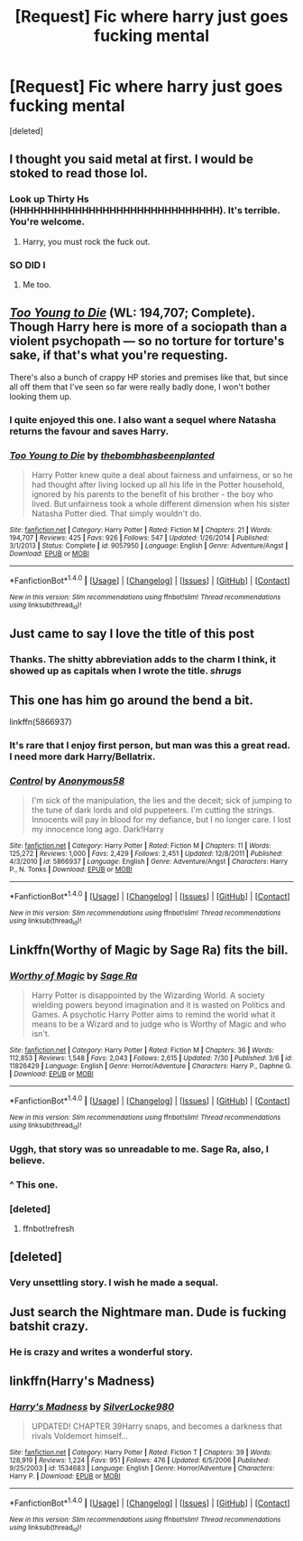 #+TITLE: [Request] Fic where harry just goes fucking mental

* [Request] Fic where harry just goes fucking mental
:PROPERTIES:
:Score: 27
:DateUnix: 1470789777.0
:DateShort: 2016-Aug-10
:FlairText: Request
:END:
[deleted]


** I thought you said metal at first. I would be stoked to read those lol.
:PROPERTIES:
:Author: coupestar
:Score: 17
:DateUnix: 1470802541.0
:DateShort: 2016-Aug-10
:END:

*** Look up Thirty Hs (HHHHHHHHHHHHHHHHHHHHHHHHHHHHHH). It's terrible. You're welcome.
:PROPERTIES:
:Author: Jechtael
:Score: 14
:DateUnix: 1470806077.0
:DateShort: 2016-Aug-10
:END:

**** Harry, you must rock the fuck out.
:PROPERTIES:
:Author: moralfaq
:Score: 4
:DateUnix: 1470849657.0
:DateShort: 2016-Aug-10
:END:


*** SO DID I
:PROPERTIES:
:Author: femmewitch
:Score: 2
:DateUnix: 1470816249.0
:DateShort: 2016-Aug-10
:END:

**** Me too.
:PROPERTIES:
:Author: AnIndividualist
:Score: 2
:DateUnix: 1470834854.0
:DateShort: 2016-Aug-10
:END:


** /[[https://www.fanfiction.net/s/9057950/1/Too-Young-to-Die][Too Young to Die]]/ (WL: 194,707; Complete). Though Harry here is more of a sociopath than a violent psychopath --- so no torture for torture's sake, if that's what you're requesting.

There's also a bunch of crappy HP\TMR stories and premises like that, but since all off them that I've seen so far were really badly done, I won't bother looking them up.
:PROPERTIES:
:Author: OutOfNiceUsernames
:Score: 7
:DateUnix: 1470810835.0
:DateShort: 2016-Aug-10
:END:

*** I quite enjoyed this one. I also want a sequel where Natasha returns the favour and saves Harry.
:PROPERTIES:
:Author: Lamenardo
:Score: 5
:DateUnix: 1470830233.0
:DateShort: 2016-Aug-10
:END:


*** [[http://www.fanfiction.net/s/9057950/1/][*/Too Young to Die/*]] by [[https://www.fanfiction.net/u/4573056/thebombhasbeenplanted][/thebombhasbeenplanted/]]

#+begin_quote
  Harry Potter knew quite a deal about fairness and unfairness, or so he had thought after living locked up all his life in the Potter household, ignored by his parents to the benefit of his brother - the boy who lived. But unfairness took a whole different dimension when his sister Natasha Potter died. That simply wouldn't do.
#+end_quote

^{/Site/: [[http://www.fanfiction.net/][fanfiction.net]] *|* /Category/: Harry Potter *|* /Rated/: Fiction M *|* /Chapters/: 21 *|* /Words/: 194,707 *|* /Reviews/: 425 *|* /Favs/: 926 *|* /Follows/: 547 *|* /Updated/: 1/26/2014 *|* /Published/: 3/1/2013 *|* /Status/: Complete *|* /id/: 9057950 *|* /Language/: English *|* /Genre/: Adventure/Angst *|* /Download/: [[http://www.ff2ebook.com/old/ffn-bot/index.php?id=9057950&source=ff&filetype=epub][EPUB]] or [[http://www.ff2ebook.com/old/ffn-bot/index.php?id=9057950&source=ff&filetype=mobi][MOBI]]}

--------------

*FanfictionBot*^{1.4.0} *|* [[[https://github.com/tusing/reddit-ffn-bot/wiki/Usage][Usage]]] | [[[https://github.com/tusing/reddit-ffn-bot/wiki/Changelog][Changelog]]] | [[[https://github.com/tusing/reddit-ffn-bot/issues/][Issues]]] | [[[https://github.com/tusing/reddit-ffn-bot/][GitHub]]] | [[[https://www.reddit.com/message/compose?to=tusing][Contact]]]

^{/New in this version: Slim recommendations using/ ffnbot!slim! /Thread recommendations using/ linksub(thread_id)!}
:PROPERTIES:
:Author: FanfictionBot
:Score: 2
:DateUnix: 1470810843.0
:DateShort: 2016-Aug-10
:END:


** Just came to say I love the title of this post
:PROPERTIES:
:Author: femmewitch
:Score: 3
:DateUnix: 1470816269.0
:DateShort: 2016-Aug-10
:END:

*** Thanks. The shitty abbreviation adds to the charm I think, it showed up as capitals when I wrote the title. /shrugs/
:PROPERTIES:
:Author: moralfaq
:Score: 2
:DateUnix: 1470849780.0
:DateShort: 2016-Aug-10
:END:


** This one has him go around the bend a bit.

linkffn(5866937)
:PROPERTIES:
:Author: UndeadBBQ
:Score: 3
:DateUnix: 1470818315.0
:DateShort: 2016-Aug-10
:END:

*** It's rare that I enjoy first person, but man was this a great read. I need more dark Harry/Bellatrix.
:PROPERTIES:
:Author: DevoidOfVoid
:Score: 2
:DateUnix: 1470827713.0
:DateShort: 2016-Aug-10
:END:


*** [[http://www.fanfiction.net/s/5866937/1/][*/Control/*]] by [[https://www.fanfiction.net/u/245778/Anonymous58][/Anonymous58/]]

#+begin_quote
  I'm sick of the manipulation, the lies and the deceit; sick of jumping to the tune of dark lords and old puppeteers. I'm cutting the strings. Innocents will pay in blood for my defiance, but I no longer care. I lost my innocence long ago. Dark!Harry
#+end_quote

^{/Site/: [[http://www.fanfiction.net/][fanfiction.net]] *|* /Category/: Harry Potter *|* /Rated/: Fiction M *|* /Chapters/: 11 *|* /Words/: 125,272 *|* /Reviews/: 1,000 *|* /Favs/: 2,429 *|* /Follows/: 2,451 *|* /Updated/: 12/8/2011 *|* /Published/: 4/3/2010 *|* /id/: 5866937 *|* /Language/: English *|* /Genre/: Adventure/Angst *|* /Characters/: Harry P., N. Tonks *|* /Download/: [[http://www.ff2ebook.com/old/ffn-bot/index.php?id=5866937&source=ff&filetype=epub][EPUB]] or [[http://www.ff2ebook.com/old/ffn-bot/index.php?id=5866937&source=ff&filetype=mobi][MOBI]]}

--------------

*FanfictionBot*^{1.4.0} *|* [[[https://github.com/tusing/reddit-ffn-bot/wiki/Usage][Usage]]] | [[[https://github.com/tusing/reddit-ffn-bot/wiki/Changelog][Changelog]]] | [[[https://github.com/tusing/reddit-ffn-bot/issues/][Issues]]] | [[[https://github.com/tusing/reddit-ffn-bot/][GitHub]]] | [[[https://www.reddit.com/message/compose?to=tusing][Contact]]]

^{/New in this version: Slim recommendations using/ ffnbot!slim! /Thread recommendations using/ linksub(thread_id)!}
:PROPERTIES:
:Author: FanfictionBot
:Score: 1
:DateUnix: 1470818331.0
:DateShort: 2016-Aug-10
:END:


** Linkffn(Worthy of Magic by Sage Ra) fits the bill.
:PROPERTIES:
:Author: Ch1pp
:Score: 4
:DateUnix: 1470839186.0
:DateShort: 2016-Aug-10
:END:

*** [[http://www.fanfiction.net/s/11826429/1/][*/Worthy of Magic/*]] by [[https://www.fanfiction.net/u/1516835/Sage-Ra][/Sage Ra/]]

#+begin_quote
  Harry Potter is disappointed by the Wizarding World. A society wielding powers beyond imagination and it is wasted on Politics and Games. A psychotic Harry Potter aims to remind the world what it means to be a Wizard and to judge who is Worthy of Magic and who isn't.
#+end_quote

^{/Site/: [[http://www.fanfiction.net/][fanfiction.net]] *|* /Category/: Harry Potter *|* /Rated/: Fiction M *|* /Chapters/: 36 *|* /Words/: 112,853 *|* /Reviews/: 1,548 *|* /Favs/: 2,043 *|* /Follows/: 2,615 *|* /Updated/: 7/30 *|* /Published/: 3/6 *|* /id/: 11826429 *|* /Language/: English *|* /Genre/: Horror/Adventure *|* /Characters/: Harry P., Daphne G. *|* /Download/: [[http://www.ff2ebook.com/old/ffn-bot/index.php?id=11826429&source=ff&filetype=epub][EPUB]] or [[http://www.ff2ebook.com/old/ffn-bot/index.php?id=11826429&source=ff&filetype=mobi][MOBI]]}

--------------

*FanfictionBot*^{1.4.0} *|* [[[https://github.com/tusing/reddit-ffn-bot/wiki/Usage][Usage]]] | [[[https://github.com/tusing/reddit-ffn-bot/wiki/Changelog][Changelog]]] | [[[https://github.com/tusing/reddit-ffn-bot/issues/][Issues]]] | [[[https://github.com/tusing/reddit-ffn-bot/][GitHub]]] | [[[https://www.reddit.com/message/compose?to=tusing][Contact]]]

^{/New in this version: Slim recommendations using/ ffnbot!slim! /Thread recommendations using/ linksub(thread_id)!}
:PROPERTIES:
:Author: FanfictionBot
:Score: 3
:DateUnix: 1470855085.0
:DateShort: 2016-Aug-10
:END:


*** Uggh, that story was so unreadable to me. Sage Ra, also, I believe.
:PROPERTIES:
:Author: viol8er
:Score: 1
:DateUnix: 1470843696.0
:DateShort: 2016-Aug-10
:END:


*** ^ This one.
:PROPERTIES:
:Author: acelenny
:Score: 1
:DateUnix: 1470854342.0
:DateShort: 2016-Aug-10
:END:


*** [deleted]
:PROPERTIES:
:Score: 0
:DateUnix: 1470839205.0
:DateShort: 2016-Aug-10
:END:

**** ffnbot!refresh
:PROPERTIES:
:Author: Ch1pp
:Score: 1
:DateUnix: 1470855045.0
:DateShort: 2016-Aug-10
:END:


** [deleted]
:PROPERTIES:
:Score: 2
:DateUnix: 1470825305.0
:DateShort: 2016-Aug-10
:END:

*** Very unsettling story. I wish he made a sequal.
:PROPERTIES:
:Author: _Reborn_
:Score: 1
:DateUnix: 1470837393.0
:DateShort: 2016-Aug-10
:END:


** Just search the Nightmare man. Dude is fucking batshit crazy.
:PROPERTIES:
:Author: laserthrasher1
:Score: 2
:DateUnix: 1470832877.0
:DateShort: 2016-Aug-10
:END:

*** He is crazy and writes a wonderful story.
:PROPERTIES:
:Author: acelenny
:Score: 1
:DateUnix: 1470854328.0
:DateShort: 2016-Aug-10
:END:


** linkffn(Harry's Madness)
:PROPERTIES:
:Score: 2
:DateUnix: 1470880721.0
:DateShort: 2016-Aug-11
:END:

*** [[http://www.fanfiction.net/s/1534683/1/][*/Harry's Madness/*]] by [[https://www.fanfiction.net/u/428577/SilverLocke980][/SilverLocke980/]]

#+begin_quote
  UPDATED! CHAPTER 39Harry snaps, and becomes a darkness that rivals Voldemort himself...
#+end_quote

^{/Site/: [[http://www.fanfiction.net/][fanfiction.net]] *|* /Category/: Harry Potter *|* /Rated/: Fiction T *|* /Chapters/: 39 *|* /Words/: 128,919 *|* /Reviews/: 1,224 *|* /Favs/: 951 *|* /Follows/: 476 *|* /Updated/: 6/5/2006 *|* /Published/: 9/25/2003 *|* /id/: 1534683 *|* /Language/: English *|* /Genre/: Horror/Adventure *|* /Characters/: Harry P. *|* /Download/: [[http://www.ff2ebook.com/old/ffn-bot/index.php?id=1534683&source=ff&filetype=epub][EPUB]] or [[http://www.ff2ebook.com/old/ffn-bot/index.php?id=1534683&source=ff&filetype=mobi][MOBI]]}

--------------

*FanfictionBot*^{1.4.0} *|* [[[https://github.com/tusing/reddit-ffn-bot/wiki/Usage][Usage]]] | [[[https://github.com/tusing/reddit-ffn-bot/wiki/Changelog][Changelog]]] | [[[https://github.com/tusing/reddit-ffn-bot/issues/][Issues]]] | [[[https://github.com/tusing/reddit-ffn-bot/][GitHub]]] | [[[https://www.reddit.com/message/compose?to=tusing][Contact]]]

^{/New in this version: Slim recommendations using/ ffnbot!slim! /Thread recommendations using/ linksub(thread_id)!}
:PROPERTIES:
:Author: FanfictionBot
:Score: 1
:DateUnix: 1470880757.0
:DateShort: 2016-Aug-11
:END:

